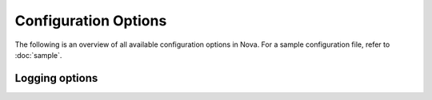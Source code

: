 =====================
Configuration Options
=====================

The following is an overview of all available configuration options in Nova.
For a sample configuration file, refer to :doc:`sample`.

.. show-options::
   deepaas

Logging options
---------------
.. show-options::
   oslo.log
